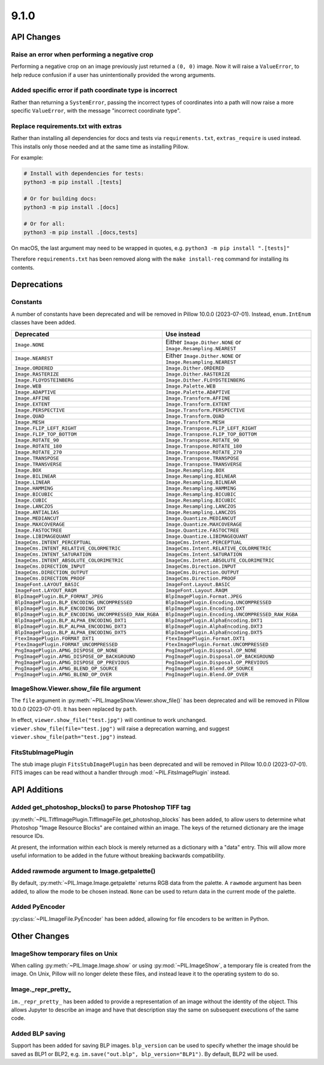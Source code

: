 9.1.0
-----

API Changes
===========

Raise an error when performing a negative crop
^^^^^^^^^^^^^^^^^^^^^^^^^^^^^^^^^^^^^^^^^^^^^^

Performing a negative crop on an image previously just returned a ``(0, 0)`` image. Now
it will raise a ``ValueError``, to help reduce confusion if a user has unintentionally
provided the wrong arguments.

Added specific error if path coordinate type is incorrect
^^^^^^^^^^^^^^^^^^^^^^^^^^^^^^^^^^^^^^^^^^^^^^^^^^^^^^^^^

Rather than returning a ``SystemError``, passing the incorrect types of coordinates into
a path will now raise a more specific ``ValueError``, with the message "incorrect
coordinate type".

Replace requirements.txt with extras
^^^^^^^^^^^^^^^^^^^^^^^^^^^^^^^^^^^^

Rather than installing all dependencies for docs and tests via ``requirements.txt``,
``extras_require`` is used instead. This installs only those needed and at the same
time as installing Pillow.

For example:

.. code-block:: bash

    # Install with dependencies for tests:
    python3 -m pip install .[tests]

    # Or for building docs:
    python3 -m pip install .[docs]

    # Or for all:
    python3 -m pip install .[docs,tests]

On macOS, the last argument may need to be wrapped in quotes, e.g.
``python3 -m pip install ".[tests]"``

Therefore ``requirements.txt`` has been removed along with the ``make install-req``
command for installing its contents.

Deprecations
============

Constants
^^^^^^^^^

A number of constants have been deprecated and will be removed in Pillow 10.0.0
(2023-07-01). Instead, ``enum.IntEnum`` classes have been added.

=====================================================  ============================================================
Deprecated                                             Use instead
=====================================================  ============================================================
``Image.NONE``                                         Either ``Image.Dither.NONE`` or ``Image.Resampling.NEAREST``
``Image.NEAREST``                                      Either ``Image.Dither.NONE`` or ``Image.Resampling.NEAREST``
``Image.ORDERED``                                      ``Image.Dither.ORDERED``
``Image.RASTERIZE``                                    ``Image.Dither.RASTERIZE``
``Image.FLOYDSTEINBERG``                               ``Image.Dither.FLOYDSTEINBERG``
``Image.WEB``                                          ``Image.Palette.WEB``
``Image.ADAPTIVE``                                     ``Image.Palette.ADAPTIVE``
``Image.AFFINE``                                       ``Image.Transform.AFFINE``
``Image.EXTENT``                                       ``Image.Transform.EXTENT``
``Image.PERSPECTIVE``                                  ``Image.Transform.PERSPECTIVE``
``Image.QUAD``                                         ``Image.Transform.QUAD``
``Image.MESH``                                         ``Image.Transform.MESH``
``Image.FLIP_LEFT_RIGHT``                              ``Image.Transpose.FLIP_LEFT_RIGHT``
``Image.FLIP_TOP_BOTTOM``                              ``Image.Transpose.FLIP_TOP_BOTTOM``
``Image.ROTATE_90``                                    ``Image.Transpose.ROTATE_90``
``Image.ROTATE_180``                                   ``Image.Transpose.ROTATE_180``
``Image.ROTATE_270``                                   ``Image.Transpose.ROTATE_270``
``Image.TRANSPOSE``                                    ``Image.Transpose.TRANSPOSE``
``Image.TRANSVERSE``                                   ``Image.Transpose.TRANSVERSE``
``Image.BOX``                                          ``Image.Resampling.BOX``
``Image.BILINEAR``                                     ``Image.Resampling.BILNEAR``
``Image.LINEAR``                                       ``Image.Resampling.BILNEAR``
``Image.HAMMING``                                      ``Image.Resampling.HAMMING``
``Image.BICUBIC``                                      ``Image.Resampling.BICUBIC``
``Image.CUBIC``                                        ``Image.Resampling.BICUBIC``
``Image.LANCZOS``                                      ``Image.Resampling.LANCZOS``
``Image.ANTIALIAS``                                    ``Image.Resampling.LANCZOS``
``Image.MEDIANCUT``                                    ``Image.Quantize.MEDIANCUT``
``Image.MAXCOVERAGE``                                  ``Image.Quantize.MAXCOVERAGE``
``Image.FASTOCTREE``                                   ``Image.Quantize.FASTOCTREE``
``Image.LIBIMAGEQUANT``                                ``Image.Quantize.LIBIMAGEQUANT``
``ImageCms.INTENT_PERCEPTUAL``                         ``ImageCms.Intent.PERCEPTUAL``
``ImageCms.INTENT_RELATIVE_COLORMETRIC``               ``ImageCms.Intent.RELATIVE_COLORMETRIC``
``ImageCms.INTENT_SATURATION``                         ``ImageCms.Intent.SATURATION``
``ImageCms.INTENT_ABSOLUTE_COLORIMETRIC``              ``ImageCms.Intent.ABSOLUTE_COLORIMETRIC``
``ImageCms.DIRECTION_INPUT``                           ``ImageCms.Direction.INPUT``
``ImageCms.DIRECTION_OUTPUT``                          ``ImageCms.Direction.OUTPUT``
``ImageCms.DIRECTION_PROOF``                           ``ImageCms.Direction.PROOF``
``ImageFont.LAYOUT_BASIC``                             ``ImageFont.Layout.BASIC``
``ImageFont.LAYOUT_RAQM``                              ``ImageFont.Layout.RAQM``
``BlpImagePlugin.BLP_FORMAT_JPEG``                     ``BlpImagePlugin.Format.JPEG``
``BlpImagePlugin.BLP_ENCODING_UNCOMPRESSED``           ``BlpImagePlugin.Encoding.UNCOMPRESSED``
``BlpImagePlugin.BLP_ENCODING_DXT``                    ``BlpImagePlugin.Encoding.DXT``
``BlpImagePlugin.BLP_ENCODING_UNCOMPRESSED_RAW_RGBA``  ``BlpImagePlugin.Encoding.UNCOMPRESSED_RAW_RGBA``
``BlpImagePlugin.BLP_ALPHA_ENCODING_DXT1``             ``BlpImagePlugin.AlphaEncoding.DXT1``
``BlpImagePlugin.BLP_ALPHA_ENCODING_DXT3``             ``BlpImagePlugin.AlphaEncoding.DXT3``
``BlpImagePlugin.BLP_ALPHA_ENCODING_DXT5``             ``BlpImagePlugin.AlphaEncoding.DXT5``
``FtexImagePlugin.FORMAT_DXT1``                        ``FtexImagePlugin.Format.DXT1``
``FtexImagePlugin.FORMAT_UNCOMPRESSED``                ``FtexImagePlugin.Format.UNCOMPRESSED``
``PngImagePlugin.APNG_DISPOSE_OP_NONE``                ``PngImagePlugin.Disposal.OP_NONE``
``PngImagePlugin.APNG_DISPOSE_OP_BACKGROUND``          ``PngImagePlugin.Disposal.OP_BACKGROUND``
``PngImagePlugin.APNG_DISPOSE_OP_PREVIOUS``            ``PngImagePlugin.Disposal.OP_PREVIOUS``
``PngImagePlugin.APNG_BLEND_OP_SOURCE``                ``PngImagePlugin.Blend.OP_SOURCE``
``PngImagePlugin.APNG_BLEND_OP_OVER``                  ``PngImagePlugin.Blend.OP_OVER``
=====================================================  ============================================================

ImageShow.Viewer.show_file file argument
^^^^^^^^^^^^^^^^^^^^^^^^^^^^^^^^^^^^^^^^

The ``file`` argument in :py:meth:`~PIL.ImageShow.Viewer.show_file()` has been
deprecated and  will be removed in Pillow 10.0.0 (2023-07-01). It has been replaced by
``path``.

In effect, ``viewer.show_file("test.jpg")`` will continue to work unchanged.
``viewer.show_file(file="test.jpg")`` will raise a deprecation warning, and suggest
``viewer.show_file(path="test.jpg")`` instead.

FitsStubImagePlugin
^^^^^^^^^^^^^^^^^^^

.. deprecated:: 9.1.0

The stub image plugin ``FitsStubImagePlugin`` has been deprecated and will be removed in
Pillow 10.0.0 (2023-07-01). FITS images can be read without a handler through
:mod:`~PIL.FitsImagePlugin` instead.

API Additions
=============

Added get_photoshop_blocks() to parse Photoshop TIFF tag
^^^^^^^^^^^^^^^^^^^^^^^^^^^^^^^^^^^^^^^^^^^^^^^^^^^^^^^^

:py:meth:`~PIL.TiffImagePlugin.TiffImageFile.get_photoshop_blocks` has been added, to
allow users to determine what Photoshop "Image Resource Blocks" are contained within an
image. The keys of the returned dictionary are the image resource IDs.

At present, the information within each block is merely returned as a dictionary with a
"data" entry. This will allow more useful information to be added in the future without
breaking backwards compatibility.

Added rawmode argument to Image.getpalette()
^^^^^^^^^^^^^^^^^^^^^^^^^^^^^^^^^^^^^^^^^^^^

By default, :py:meth:`~PIL.Image.Image.getpalette` returns RGB data from the palette.
A ``rawmode`` argument has been added, to allow the mode to be chosen instead. ``None``
can be used to return data in the current mode of the palette.

Added PyEncoder
^^^^^^^^^^^^^^^

:py:class:`~PIL.ImageFile.PyEncoder` has been added, allowing for file encoders to be
written in Python.

Other Changes
=============

ImageShow temporary files on Unix
^^^^^^^^^^^^^^^^^^^^^^^^^^^^^^^^^^

When calling :py:meth:`~PIL.Image.Image.show` or using :py:mod:`~PIL.ImageShow`,
a temporary file is created from the image. On Unix, Pillow will no longer delete these
files, and instead leave it to the operating system to do so.

Image._repr_pretty_
^^^^^^^^^^^^^^^^^^^

``im._repr_pretty_`` has been added to provide a representation of an image without the
identity of the object. This allows Jupyter to describe an image and have that
description stay the same on subsequent executions of the same code.

Added BLP saving
^^^^^^^^^^^^^^^^

Support has been added for saving BLP images. ``blp_version`` can be used to specify
whether the image should be saved as BLP1 or BLP2, e.g.
``im.save("out.blp", blp_version="BLP1")``. By default, BLP2 will be used.
